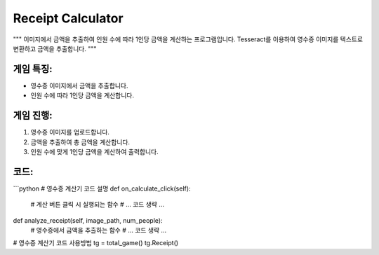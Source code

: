 Receipt Calculator
==================

"""
이미지에서 금액을 추출하여 인원 수에 따라 1인당 금액을 계산하는 프로그램입니다.
Tesseract를 이용하여 영수증 이미지를 텍스트로 변환하고 금액을 추출합니다.
"""

게임 특징:
---------
- 영수증 이미지에서 금액을 추출합니다.
- 인원 수에 따라 1인당 금액을 계산합니다.

게임 진행:
----------
1. 영수증 이미지를 업로드합니다.
2. 금액을 추출하여 총 금액을 계산합니다.
3. 인원 수에 맞게 1인당 금액을 계산하여 출력합니다.

코드:
-----
```python
# 영수증 계산기 코드 설명
def on_calculate_click(self):
    # 계산 버튼 클릭 시 실행되는 함수
    # ... 코드 생략 ...

def analyze_receipt(self, image_path, num_people):
    # 영수증에서 금액을 추출하는 함수
    # ... 코드 생략 ...

# 영수증 계산기 코드 사용방법
tg = total_game()
tg.Receipt()